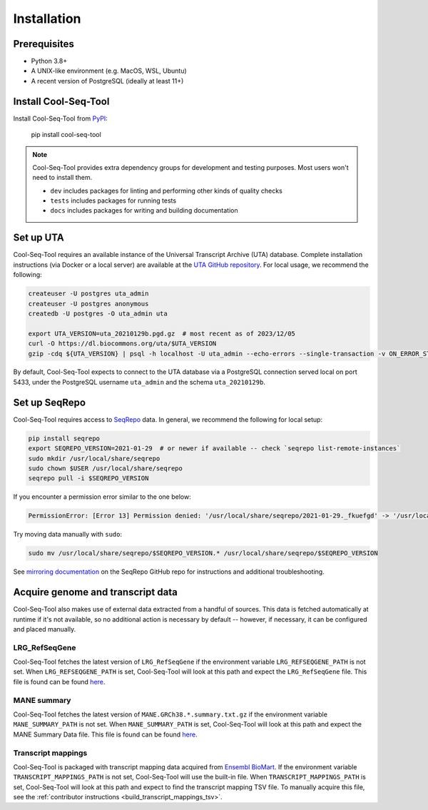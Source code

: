 Installation
============

Prerequisites
-------------

* Python 3.8+
* A UNIX-like environment (e.g. MacOS, WSL, Ubuntu)
* A recent version of PostgreSQL (ideally at least 11+)

Install Cool-Seq-Tool
---------------------

Install Cool-Seq-Tool from `PyPI <https://pypi.org/project/cool-seq-tool/>`_:

    pip install cool-seq-tool

.. _dependency-groups:

.. note::

   Cool-Seq-Tool provides extra dependency groups for development and testing purposes. Most users won't need to install them.

   * ``dev`` includes packages for linting and performing other kinds of quality checks
   * ``tests`` includes packages for running tests
   * ``docs`` includes packages for writing and building documentation

Set up UTA
----------

Cool-Seq-Tool requires an available instance of the Universal Transcript Archive (UTA) database. Complete installation instructions (via Docker or a local server) are available at the `UTA GitHub repository <https://github.com/biocommons/uta>`_. For local usage, we recommend the following:

.. long-term, it would be best to move this over to the UTA repo to avoid duplication

.. code-block::

   createuser -U postgres uta_admin
   createuser -U postgres anonymous
   createdb -U postgres -O uta_admin uta

   export UTA_VERSION=uta_20210129b.pgd.gz  # most recent as of 2023/12/05
   curl -O https://dl.biocommons.org/uta/$UTA_VERSION
   gzip -cdq ${UTA_VERSION} | psql -h localhost -U uta_admin --echo-errors --single-transaction -v ON_ERROR_STOP=1 -d uta -p 5433

By default, Cool-Seq-Tool expects to connect to the UTA database via a PostgreSQL connection served local on port 5433, under the PostgreSQL username ``uta_admin`` and the schema ``uta_20210129b``.

Set up SeqRepo
--------------

Cool-Seq-Tool requires access to `SeqRepo <https://github.com/biocommons/biocommons.seqrepo>`_ data. In general, we recommend the following for local setup:

.. long-term, it would be best to move this over to seqrepo to avoid duplication

.. code-block::

   pip install seqrepo
   export SEQREPO_VERSION=2021-01-29  # or newer if available -- check `seqrepo list-remote-instances`
   sudo mkdir /usr/local/share/seqrepo
   sudo chown $USER /usr/local/share/seqrepo
   seqrepo pull -i $SEQREPO_VERSION

If you encounter a permission error similar to the one below:

.. code-block::

   PermissionError: [Error 13] Permission denied: '/usr/local/share/seqrepo/2021-01-29._fkuefgd' -> '/usr/local/share/seqrepo/2021-01-29'

Try moving data manually with ``sudo``:

.. code-block::

   sudo mv /usr/local/share/seqrepo/$SEQREPO_VERSION.* /usr/local/share/seqrepo/$SEQREPO_VERSION

See `mirroring documentation <https://github.com/biocommons/biocommons.seqrepo/blob/main/docs/mirror.rst>`_ on the SeqRepo GitHub repo for instructions and additional troubleshooting.

.. _required_files:

Acquire genome and transcript data
----------------------------------

Cool-Seq-Tool also makes use of external data extracted from a handful of sources. This data is fetched automatically at runtime if it's not available, so no additional action is necessary by default -- however, if necessary, it can be configured and placed manually.

LRG_RefSeqGene
++++++++++++++

Cool-Seq-Tool fetches the latest version of ``LRG_RefSeqGene`` if the environment variable ``LRG_REFSEQGENE_PATH`` is not set. When ``LRG_REFSEQGENE_PATH`` is set, Cool-Seq-Tool will look at this path and expect the ``LRG_RefSeqGene`` file. This file is found can be found `here <https://ftp.ncbi.nlm.nih.gov/refseq/H_sapiens/RefSeqGene>`_.

MANE summary
++++++++++++

Cool-Seq-Tool fetches the latest version of ``MANE.GRCh38.*.summary.txt.gz`` if the environment variable ``MANE_SUMMARY_PATH`` is not set. When ``MANE_SUMMARY_PATH`` is set, Cool-Seq-Tool will look at this path and expect the MANE Summary Data file. This file is found can be found `here <https://ftp.ncbi.nlm.nih.gov/refseq/MANE/MANE_human/current/>`_.

Transcript mappings
+++++++++++++++++++

Cool-Seq-Tool is packaged with transcript mapping data acquired from `Ensembl BioMart <http://www.ensembl.org/biomart/martview>`_. If the environment variable ``TRANSCRIPT_MAPPINGS_PATH`` is not set, Cool-Seq-Tool will use the built-in file. When ``TRANSCRIPT_MAPPINGS_PATH`` is set, Cool-Seq-Tool will look at this path and expect to find the transcript mapping TSV file. To manually acquire this file, see the :ref:`contributor instructions <build_transcript_mappings_tsv>`.
